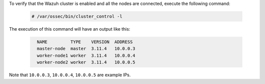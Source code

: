 .. Copyright (C) 2020 Wazuh, Inc.

To verify that the Wazuh cluster is enabled and all the nodes are connected, execute the following command:

  .. code-block:: console

    # /var/ossec/bin/cluster_control -l

The execution of this command will have an output like this:

  .. code-block:: none
    :class: output
    
      NAME         TYPE    VERSION  ADDRESS
      master-node  master  3.11.4   10.0.0.3
      worker-node1 worker  3.11.4   10.0.0.4
      worker-node2 worker  3.11.4   10.0.0.5

Note that ``10.0.0.3``, ``10.0.0.4``, ``10.0.0.5`` are example IPs.

.. End of include file
